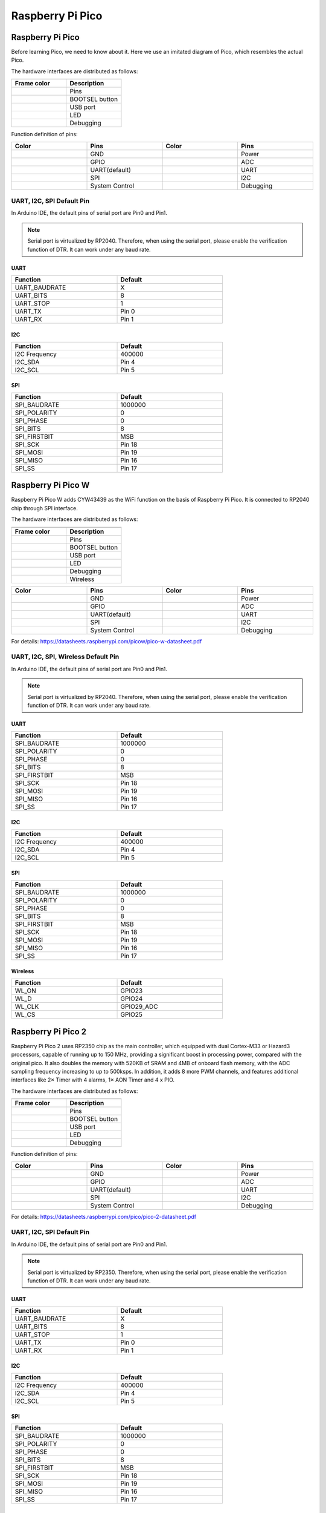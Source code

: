 ##############################################################################
Raspberry Pi Pico
##############################################################################

Raspberry Pi Pico
********************************

Before learning Pico, we need to know about it. Here we use an imitated diagram of Pico, which resembles the actual Pico.

.. image:: ../_static/imgs/Preface/Preface00.png
    :align: center

The hardware interfaces are distributed as follows:

.. table:: 
    :widths: 1 1

    +-------------+----------------+
    | |Preface01|                  |
    +-------------+----------------+
    | Frame color | Description    |
    +=============+================+
    | |Preface02| | Pins           |
    +-------------+----------------+
    | |Preface03| | BOOTSEL button |
    +-------------+----------------+
    | |Preface04| | USB port       |
    +-------------+----------------+
    | |Preface05| | LED            |
    +-------------+----------------+
    | |Preface06| | Debugging      |
    +-------------+----------------+

.. |Preface01| image:: ../_static/imgs/Preface/Preface01.png
.. |Preface02| image:: ../_static/imgs/Preface/Preface02.png
.. |Preface03| image:: ../_static/imgs/Preface/Preface03.png
.. |Preface04| image:: ../_static/imgs/Preface/Preface04.png
.. |Preface05| image:: ../_static/imgs/Preface/Preface05.png
.. |Preface06| image:: ../_static/imgs/Preface/Preface06.png

Function definition of pins:

.. image:: ../_static/imgs/Preface/Preface07.png
    :align: center

.. table:: 
    :width:  100%
    :widths: 1 1 1 1 
    
    +-------------+----------------+-------------+-----------+
    | Color       | Pins           | Color       | Pins      |
    +=============+================+=============+===========+
    | |Preface08| | GND            | |Preface13| | Power     |
    +-------------+----------------+-------------+-----------+
    | |Preface09| | GPIO           | |Preface14| | ADC       |
    +-------------+----------------+-------------+-----------+
    | |Preface10| | UART(default)  | |Preface15| | UART      |
    +-------------+----------------+-------------+-----------+
    | |Preface11| | SPI            | |Preface16| | I2C       |
    +-------------+----------------+-------------+-----------+
    | |Preface12| | System Control | |Preface17| | Debugging |
    +-------------+----------------+-------------+-----------+

.. |Preface08| image:: ../_static/imgs/Preface/Preface08.png
.. |Preface09| image:: ../_static/imgs/Preface/Preface09.png
.. |Preface10| image:: ../_static/imgs/Preface/Preface10.png
.. |Preface11| image:: ../_static/imgs/Preface/Preface11.png
.. |Preface12| image:: ../_static/imgs/Preface/Preface12.png
.. |Preface13| image:: ../_static/imgs/Preface/Preface13.png
.. |Preface14| image:: ../_static/imgs/Preface/Preface14.png
.. |Preface15| image:: ../_static/imgs/Preface/Preface15.png
.. |Preface16| image:: ../_static/imgs/Preface/Preface16.png
.. |Preface17| image:: ../_static/imgs/Preface/Preface17.png

UART, I2C, SPI Default Pin
============================================

In Arduino IDE, the default pins of serial port are Pin0 and Pin1. 

.. note::
    
    Serial port is virtualized by RP2040. Therefore, when using the serial port, please enable the verification function of DTR. It can work under any baud rate.

UART
----------------------------

.. table:: 
    :class: freenove-ow
    :width: 70%
    :widths: 1 1
    
    +---------------+---------+
    | Function      | Default |
    +===============+=========+
    | UART_BAUDRATE | X       |
    +---------------+---------+
    | UART_BITS     | 8       |
    +---------------+---------+
    | UART_STOP     | 1       |
    +---------------+---------+
    | UART_TX       | Pin 0   |
    +---------------+---------+
    | UART_RX       | Pin 1   |
    +---------------+---------+

I2C
----------------------------

.. table:: 
    :class: freenove-ow
    :width: 70%
    :widths: 1 1
    
    +---------------+---------+
    | Function      | Default |
    +===============+=========+
    | I2C Frequency | 400000  |
    +---------------+---------+
    | I2C_SDA       | Pin 4   |
    +---------------+---------+
    | I2C_SCL       | Pin 5   |
    +---------------+---------+

SPI
----------------------------

.. table:: 
    :class: freenove-ow
    :width: 70%
    :widths: 1 1
    
    +--------------+---------+
    | Function     | Default |
    +==============+=========+
    | SPI_BAUDRATE | 1000000 |
    +--------------+---------+
    | SPI_POLARITY | 0       |
    +--------------+---------+
    | SPI_PHASE    | 0       |
    +--------------+---------+
    | SPI_BITS     | 8       |
    +--------------+---------+
    | SPI_FIRSTBIT | MSB     |
    +--------------+---------+
    | SPI_SCK      | Pin 18  |
    +--------------+---------+
    | SPI_MOSI     | Pin 19  |
    +--------------+---------+
    | SPI_MISO     | Pin 16  |
    +--------------+---------+
    | SPI_SS       | Pin 17  |
    +--------------+---------+

Raspberry Pi Pico W
***************************************

Raspberry Pi Pico W adds CYW43439 as the WiFi function on the basis of Raspberry Pi Pico. It is connected to RP2040 chip through SPI interface.

.. image:: ../_static/imgs/Preface/Preface18.png
    :align: center

The hardware interfaces are distributed as follows:

.. table:: 
    :widths: 1 1

    +-------------+----------------+
    | |Preface19|                  |
    +-------------+----------------+
    | Frame color | Description    |
    +=============+================+
    | |Preface02| | Pins           |
    +-------------+----------------+
    | |Preface03| | BOOTSEL button |
    +-------------+----------------+
    | |Preface04| | USB port       |
    +-------------+----------------+
    | |Preface05| | LED            |
    +-------------+----------------+
    | |Preface06| | Debugging      |
    +-------------+----------------+
    | |Preface20| | Wireless       |
    +-------------+----------------+

.. |Preface19| image:: ../_static/imgs/Preface/Preface19.png
.. |Preface20| image:: ../_static/imgs/Preface/Preface20.png

.. image:: ../_static/imgs/Preface/Preface21.png
    :align: center

.. table:: 
    :width:  100%
    :widths: 1 1 1 1 
    
    +-------------+----------------+-------------+-----------+
    | Color       | Pins           | Color       | Pins      |
    +=============+================+=============+===========+
    | |Preface08| | GND            | |Preface13| | Power     |
    +-------------+----------------+-------------+-----------+
    | |Preface09| | GPIO           | |Preface14| | ADC       |
    +-------------+----------------+-------------+-----------+
    | |Preface10| | UART(default)  | |Preface15| | UART      |
    +-------------+----------------+-------------+-----------+
    | |Preface11| | SPI            | |Preface16| | I2C       |
    +-------------+----------------+-------------+-----------+
    | |Preface12| | System Control | |Preface17| | Debugging |
    +-------------+----------------+-------------+-----------+

For details: https://datasheets.raspberrypi.com/picow/pico-w-datasheet.pdf

UART, I2C, SPI, Wireless Default Pin
==============================================

In Arduino IDE, the default pins of serial port are Pin0 and Pin1. 

.. note::
    
    Serial port is virtualized by RP2040. Therefore, when using the serial port, please enable the verification function of DTR. It can work under any baud rate.

UART
-----------------------------

.. table:: 
    :class: freenove-ow
    :width: 70%
    :widths: 1 1
    
    +--------------+---------+
    | Function     | Default |
    +==============+=========+
    | SPI_BAUDRATE | 1000000 |
    +--------------+---------+
    | SPI_POLARITY | 0       |
    +--------------+---------+
    | SPI_PHASE    | 0       |
    +--------------+---------+
    | SPI_BITS     | 8       |
    +--------------+---------+
    | SPI_FIRSTBIT | MSB     |
    +--------------+---------+
    | SPI_SCK      | Pin 18  |
    +--------------+---------+
    | SPI_MOSI     | Pin 19  |
    +--------------+---------+
    | SPI_MISO     | Pin 16  |
    +--------------+---------+
    | SPI_SS       | Pin 17  |
    +--------------+---------+

I2C
-----------------------------

.. table:: 
    :class: freenove-ow
    :width: 70%
    :widths: 1 1
    
    +---------------+---------+
    | Function      | Default |
    +===============+=========+
    | I2C Frequency | 400000  |
    +---------------+---------+
    | I2C_SDA       | Pin 4   |
    +---------------+---------+
    | I2C_SCL       | Pin 5   |
    +---------------+---------+

SPI
-----------------------------

.. table:: 
    :class: freenove-ow
    :width: 70%
    :widths: 1 1
    
    +--------------+---------+
    | Function     | Default |
    +==============+=========+
    | SPI_BAUDRATE | 1000000 |
    +--------------+---------+
    | SPI_POLARITY | 0       |
    +--------------+---------+
    | SPI_PHASE    | 0       |
    +--------------+---------+
    | SPI_BITS     | 8       |
    +--------------+---------+
    | SPI_FIRSTBIT | MSB     |
    +--------------+---------+
    | SPI_SCK      | Pin 18  |
    +--------------+---------+
    | SPI_MOSI     | Pin 19  |
    +--------------+---------+
    | SPI_MISO     | Pin 16  |
    +--------------+---------+
    | SPI_SS       | Pin 17  |
    +--------------+---------+

Wireless
-----------------------------

.. table:: 
    :class: freenove-ow
    :width: 70%
    :widths: 1 1

    +----------+------------+
    | Function | Default    |
    +==========+============+
    | WL_ON    | GPIO23     |
    +----------+------------+
    | WL_D     | GPIO24     |
    +----------+------------+
    | WL_CLK   | GPIO29_ADC |
    +----------+------------+
    | WL_CS    | GPIO25     |
    +----------+------------+

Raspberry Pi Pico 2
****************************************

Raspberry Pi Pico 2 uses RP2350 chip as the main controller, which equipped with dual Cortex-M33 or Hazard3 processors, capable of running up to 150 MHz, providing a significant boost in processing power, compared with the original pico. It also doubles the memory with 520KB of SRAM and 4MB of onboard flash memory, with the ADC sampling frequency increasing to up to 500ksps. In addition, it adds 8 more PWM channels, and features additional interfaces like 2× Timer with 4 alarms, 1× AON Timer and 4 x PIO.

.. image:: ../_static/imgs/Preface/Preface22.png
    :align: center

The hardware interfaces are distributed as follows:

.. image:: ../_static/imgs/Preface/Preface23.png
    :align: center

.. table:: 
    :widths: 1 1

    +-------------+----------------+
    | |Preface01|                  |
    +-------------+----------------+
    | Frame color | Description    |
    +=============+================+
    | |Preface02| | Pins           |
    +-------------+----------------+
    | |Preface03| | BOOTSEL button |
    +-------------+----------------+
    | |Preface04| | USB port       |
    +-------------+----------------+
    | |Preface05| | LED            |
    +-------------+----------------+
    | |Preface06| | Debugging      |
    +-------------+----------------+

Function definition of pins:

.. image:: ../_static/imgs/Preface/Preface24.png
    :align: center

.. table:: 
    :width:  100%
    :widths: 1 1 1 1 
    
    +-------------+----------------+-------------+-----------+
    | Color       | Pins           | Color       | Pins      |
    +=============+================+=============+===========+
    | |Preface08| | GND            | |Preface13| | Power     |
    +-------------+----------------+-------------+-----------+
    | |Preface09| | GPIO           | |Preface14| | ADC       |
    +-------------+----------------+-------------+-----------+
    | |Preface10| | UART(default)  | |Preface15| | UART      |
    +-------------+----------------+-------------+-----------+
    | |Preface11| | SPI            | |Preface16| | I2C       |
    +-------------+----------------+-------------+-----------+
    | |Preface12| | System Control | |Preface17| | Debugging |
    +-------------+----------------+-------------+-----------+

For details: https://datasheets.raspberrypi.com/pico/pico-2-datasheet.pdf

UART, I2C, SPI Default Pin
========================================

In Arduino IDE, the default pins of serial port are Pin0 and Pin1. 

.. note::
    
    Serial port is virtualized by RP2350. Therefore, when using the serial port, please enable the verification function of DTR. It can work under any baud rate.

UART
----------------------------

.. table:: 
    :class: freenove-ow
    :width: 70%
    :widths: 1 1
    
    +---------------+---------+
    | Function      | Default |
    +===============+=========+
    | UART_BAUDRATE | X       |
    +---------------+---------+
    | UART_BITS     | 8       |
    +---------------+---------+
    | UART_STOP     | 1       |
    +---------------+---------+
    | UART_TX       | Pin 0   |
    +---------------+---------+
    | UART_RX       | Pin 1   |
    +---------------+---------+

I2C
----------------------------

.. table:: 
    :class: freenove-ow
    :width: 70%
    :widths: 1 1
    
    +---------------+---------+
    | Function      | Default |
    +===============+=========+
    | I2C Frequency | 400000  |
    +---------------+---------+
    | I2C_SDA       | Pin 4   |
    +---------------+---------+
    | I2C_SCL       | Pin 5   |
    +---------------+---------+

SPI
----------------------------

.. table:: 
    :class: freenove-ow
    :width: 70%
    :widths: 1 1
    
    +--------------+---------+
    | Function     | Default |
    +==============+=========+
    | SPI_BAUDRATE | 1000000 |
    +--------------+---------+
    | SPI_POLARITY | 0       |
    +--------------+---------+
    | SPI_PHASE    | 0       |
    +--------------+---------+
    | SPI_BITS     | 8       |
    +--------------+---------+
    | SPI_FIRSTBIT | MSB     |
    +--------------+---------+
    | SPI_SCK      | Pin 18  |
    +--------------+---------+
    | SPI_MOSI     | Pin 19  |
    +--------------+---------+
    | SPI_MISO     | Pin 16  |
    +--------------+---------+
    | SPI_SS       | Pin 17  |
    +--------------+---------+

Car Expansion Board
*****************************************

The function diagram of the Raspberry Pi Pico W car is as follows:

.. image:: ../_static/imgs/Preface/Preface25.png
    :align: center

Pin Definition of the Car Board
*****************************************

To learn what each GPIO corresponds to, please refer to the following table.

The functions of the pins are allocated as follows:

.. table:: 
    :align: center
    :widths: 1 1 1

    +-----------------------------+-----------------+---------------------------+
    | Pins of Raspberry Pi Pico W | Functions       | Description               |
    +=============================+=================+===========================+
    | GPIO0                       | BlueTooth_TX    | Bluetooth                 |
    +-----------------------------+-----------------+                           +
    | GPIO1                       | BlueTooth_RX    |                           |
    +-----------------------------+-----------------+---------------------------+
    | GPIO2                       | M1_A            | TT Motor with Encoder 1   |
    +-----------------------------+-----------------+                           +
    | GPIO3                       | M1_B            |                           |
    +-----------------------------+-----------------+                           +
    | GPIO4                       | M1_IN1          |                           |
    +-----------------------------+-----------------+                           +
    | GPIO5                       | M1_IN2          |                           |
    +-----------------------------+-----------------+---------------------------+
    | GPIO11                      | M2_A            | TT Motor with Encoder 1   |
    +-----------------------------+-----------------+                           +
    | GPIO10                      | M2_B            |                           |
    +-----------------------------+-----------------+                           +
    | GPIO12                      | M2_IN1          |                           |
    +-----------------------------+-----------------+                           +
    | GPIO13                      | M2_IN2          |                           |
    +-----------------------------+-----------------+---------------------------+
    | GPIO14                      | M3_A            | TT Motor with Encoder 1   |
    +-----------------------------+-----------------+                           +
    | GPIO15                      | M3_B            |                           |
    +-----------------------------+-----------------+                           +
    | GPIO16                      | M3_IN1          |                           |
    +-----------------------------+-----------------+                           +
    | GPIO17                      | M3_IN2          |                           |
    +-----------------------------+-----------------+---------------------------+
    | GPIO20                      | M4_A            | TT Motor with Encoder 1   |
    +-----------------------------+-----------------+                           +
    | GPIO21                      | M4_B            |                           |
    +-----------------------------+-----------------+                           +
    | GPIO18                      | M4_IN1          |                           |
    +-----------------------------+-----------------+                           +
    | GPIO19                      | M4_IN2          |                           |
    +-----------------------------+-----------------+---------------------------+
    | GPIO6/SDA                   | IIC-SDA         | Compass && MPU6050        |
    +-----------------------------+-----------------+                           +
    | GPIO7/SCL                   | IIC-SCL         |                           |
    +-----------------------------+-----------------+---------------------------+
    | GPIO8                       | Echo            | Ultrasonic Sensor         |
    +-----------------------------+-----------------+                           +
    | GPIO9                       | Trig            |                           |
    +-----------------------------+-----------------+---------------------------+
    | GPIO28                      | WS2812          | WS2812RGB LEDs            |
    +-----------------------------+-----------------+---------------------------+
    | GPIO27/A1                   | Battery voltage | Battery Power Measurement |
    +-----------------------------+-----------------+---------------------------+
    | GPIO22                      | Buzzer          | Buzzer                    |
    +-----------------------------+-----------------+---------------------------+
    | GPIO26                      | IR              | Integrated IR Receiver    |
    +-----------------------------+-----------------+---------------------------+